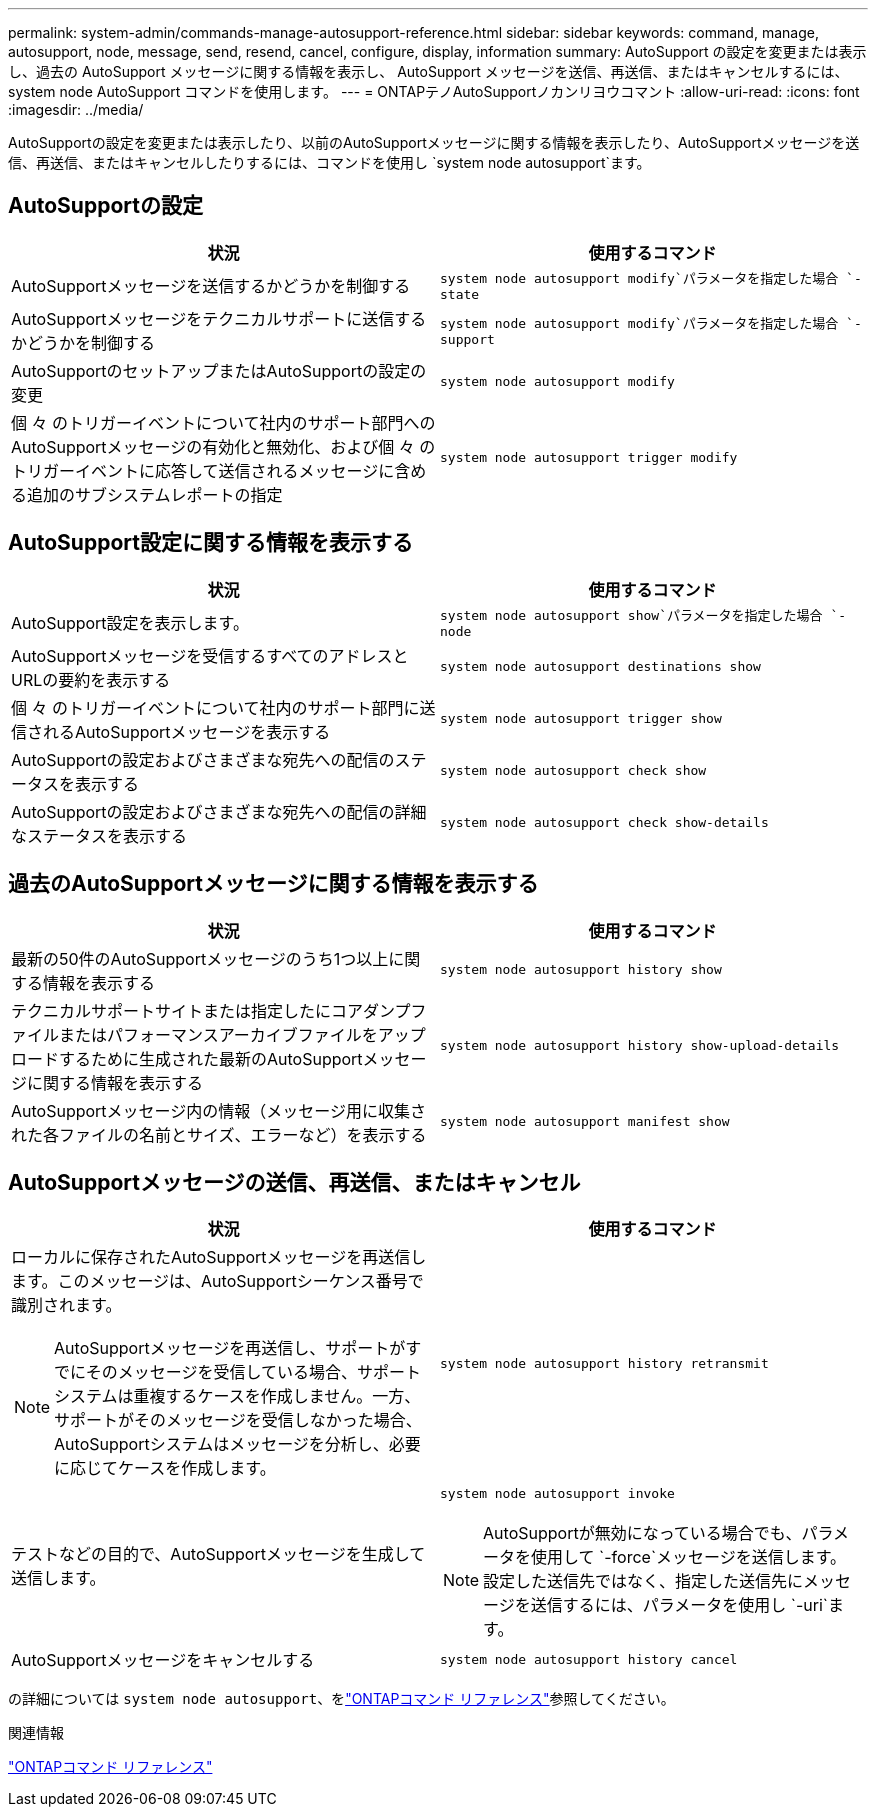 ---
permalink: system-admin/commands-manage-autosupport-reference.html 
sidebar: sidebar 
keywords: command, manage, autosupport, node, message, send, resend, cancel, configure, display, information 
summary: AutoSupport の設定を変更または表示し、過去の AutoSupport メッセージに関する情報を表示し、 AutoSupport メッセージを送信、再送信、またはキャンセルするには、 system node AutoSupport コマンドを使用します。 
---
= ONTAPテノAutoSupportノカンリヨウコマント
:allow-uri-read: 
:icons: font
:imagesdir: ../media/


[role="lead"]
AutoSupportの設定を変更または表示したり、以前のAutoSupportメッセージに関する情報を表示したり、AutoSupportメッセージを送信、再送信、またはキャンセルしたりするには、コマンドを使用し `system node autosupport`ます。



== AutoSupportの設定

|===
| 状況 | 使用するコマンド 


 a| 
AutoSupportメッセージを送信するかどうかを制御する
 a| 
`system node autosupport modify`パラメータを指定した場合 `-state`



 a| 
AutoSupportメッセージをテクニカルサポートに送信するかどうかを制御する
 a| 
`system node autosupport modify`パラメータを指定した場合 `-support`



 a| 
AutoSupportのセットアップまたはAutoSupportの設定の変更
 a| 
`system node autosupport modify`



 a| 
個 々 のトリガーイベントについて社内のサポート部門へのAutoSupportメッセージの有効化と無効化、および個 々 のトリガーイベントに応答して送信されるメッセージに含める追加のサブシステムレポートの指定
 a| 
`system node autosupport trigger modify`

|===


== AutoSupport設定に関する情報を表示する

|===
| 状況 | 使用するコマンド 


 a| 
AutoSupport設定を表示します。
 a| 
`system node autosupport show`パラメータを指定した場合 `-node`



 a| 
AutoSupportメッセージを受信するすべてのアドレスとURLの要約を表示する
 a| 
`system node autosupport destinations show`



 a| 
個 々 のトリガーイベントについて社内のサポート部門に送信されるAutoSupportメッセージを表示する
 a| 
`system node autosupport trigger show`



 a| 
AutoSupportの設定およびさまざまな宛先への配信のステータスを表示する
 a| 
`system node autosupport check show`



 a| 
AutoSupportの設定およびさまざまな宛先への配信の詳細なステータスを表示する
 a| 
`system node autosupport check show-details`

|===


== 過去のAutoSupportメッセージに関する情報を表示する

|===
| 状況 | 使用するコマンド 


 a| 
最新の50件のAutoSupportメッセージのうち1つ以上に関する情報を表示する
 a| 
`system node autosupport history show`



 a| 
テクニカルサポートサイトまたは指定したにコアダンプファイルまたはパフォーマンスアーカイブファイルをアップロードするために生成された最新のAutoSupportメッセージに関する情報を表示する
 a| 
`system node autosupport history show-upload-details`



 a| 
AutoSupportメッセージ内の情報（メッセージ用に収集された各ファイルの名前とサイズ、エラーなど）を表示する
 a| 
`system node autosupport manifest show`

|===


== AutoSupportメッセージの送信、再送信、またはキャンセル

|===
| 状況 | 使用するコマンド 


 a| 
ローカルに保存されたAutoSupportメッセージを再送信します。このメッセージは、AutoSupportシーケンス番号で識別されます。


NOTE: AutoSupportメッセージを再送信し、サポートがすでにそのメッセージを受信している場合、サポートシステムは重複するケースを作成しません。一方、サポートがそのメッセージを受信しなかった場合、AutoSupportシステムはメッセージを分析し、必要に応じてケースを作成します。
 a| 
`system node autosupport history retransmit`



 a| 
テストなどの目的で、AutoSupportメッセージを生成して送信します。
 a| 
`system node autosupport invoke`


NOTE: AutoSupportが無効になっている場合でも、パラメータを使用して `-force`メッセージを送信します。設定した送信先ではなく、指定した送信先にメッセージを送信するには、パラメータを使用し `-uri`ます。



 a| 
AutoSupportメッセージをキャンセルする
 a| 
`system node autosupport history cancel`

|===
の詳細については `system node autosupport`、をlink:https://docs.netapp.com/us-en/ontap-cli/search.html?q=system+node+autosupport["ONTAPコマンド リファレンス"^]参照してください。

.関連情報
link:../concepts/manual-pages.html["ONTAPコマンド リファレンス"]

